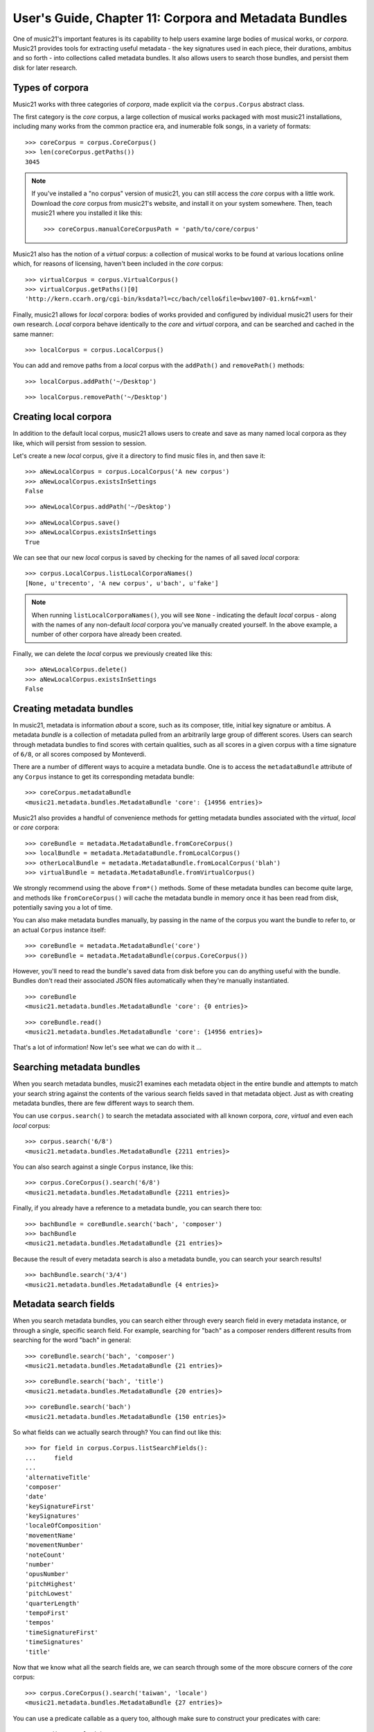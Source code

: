 .. _overviewMetadata:

User's Guide, Chapter 11: Corpora and Metadata Bundles
======================================================

One of music21's important features is its capability to help users examine
large bodies of musical works, or *corpora*.  Music21 provides tools for
extracting useful metadata - the key signatures used in each piece, their
durations, ambitus and so forth - into collections called metadata bundles. It
also allows users to search those bundles, and persist them disk for later
research.


Types of corpora
----------------

Music21 works with three categories of *corpora*, made explicit via the
``corpus.Corpus`` abstract class.

The first category is the *core* corpus, a large collection of musical works
packaged with most music21 installations, including many works from the common
practice era, and inumerable folk songs, in a variety of formats:

::

    >>> coreCorpus = corpus.CoreCorpus()
    >>> len(coreCorpus.getPaths())
    3045


..  note::

    If you've installed a "no corpus" version of music21, you can still access
    the *core* corpus with a little work.  Download the *core* corpus from
    music21's website, and install it on your system somewhere. Then, teach
    music21 where you installed it like this:    

    ::

        >>> coreCorpus.manualCoreCorpusPath = 'path/to/core/corpus'

Music21 also has the notion of a *virtual* corpus: a collection of musical
works to be found at various locations online which, for reasons of licensing,
haven't been included in the *core* corpus:

::

    >>> virtualCorpus = corpus.VirtualCorpus()
    >>> virtualCorpus.getPaths()[0]
    'http://kern.ccarh.org/cgi-bin/ksdata?l=cc/bach/cello&file=bwv1007-01.krn&f=xml'

Finally, music21 allows for *local* corpora: bodies of works provided and
configured by individual music21 users for their own research. *Local* corpora
behave identically to the *core* and *virtual* corpora, and can be searched and
cached in the same manner:

::

    >>> localCorpus = corpus.LocalCorpus()

You can add and remove paths from a *local* corpus with the ``addPath()`` and
``removePath()`` methods:

::

    >>> localCorpus.addPath('~/Desktop')

::

    >>> localCorpus.removePath('~/Desktop')


Creating local corpora
----------------------

In addition to the default local corpus, music21 allows users to create
and save as many named local corpora as they like, which will persist from
session to session.

Let's create a new *local* corpus, give it a directory to find music files in,
and then save it:

::

    >>> aNewLocalCorpus = corpus.LocalCorpus('A new corpus')
    >>> aNewLocalCorpus.existsInSettings
    False

::

    >>> aNewLocalCorpus.addPath('~/Desktop')

::

    >>> aNewLocalCorpus.save()
    >>> aNewLocalCorpus.existsInSettings
    True

We can see that our new *local* corpus is saved by checking for the names of
all saved *local* corpora:

::

    >>> corpus.LocalCorpus.listLocalCorporaNames()
    [None, u'trecento', 'A new corpus', u'bach', u'fake']

..  note::

    When running ``listLocalCorporaNames()``, you will see ``None`` -
    indicating the default *local* corpus - along with the names of any
    non-default *local* corpora you've manually created yourself. In the above
    example, a number of other corpora have already been created.

Finally, we can delete the *local* corpus we previously created like this:

::

    >>> aNewLocalCorpus.delete()
    >>> aNewLocalCorpus.existsInSettings
    False


Creating metadata bundles
-------------------------

In music21, metadata is information *about* a score, such as its composer,
title, initial key signature or ambitus. A metadata *bundle* is a collection of
metadata pulled from an arbitrarily large group of different scores. Users can
search through metadata bundles to find scores with certain qualities, such as
all scores in a given corpus with a time signature of ``6/8``, or all scores
composed by Monteverdi.

There are a number of different ways to acquire a metadata bundle.  One is to
access the ``metadataBundle`` attribute of any ``Corpus`` instance to get its
corresponding metadata bundle:

::

    >>> coreCorpus.metadataBundle
    <music21.metadata.bundles.MetadataBundle 'core': {14956 entries}>

Music21 also provides a handful of convenience methods for getting metadata
bundles associated with the *virtual*, *local* or *core* corpora:

::

    >>> coreBundle = metadata.MetadataBundle.fromCoreCorpus()
    >>> localBundle = metadata.MetadataBundle.fromLocalCorpus()
    >>> otherLocalBundle = metadata.MetadataBundle.fromLocalCorpus('blah')
    >>> virtualBundle = metadata.MetadataBundle.fromVirtualCorpus()

We strongly recommend using the above ``from*()`` methods. Some of these
metadata bundles can become quite large, and methods like ``fromCoreCorpus()``
will cache the metadata bundle in memory once it has been read from disk,
potentially saving you a lot of time.

You can also make metadata bundles manually, by passing in the name of the
corpus you want the bundle to refer to, or an actual ``Corpus`` instance
itself:

::

    >>> coreBundle = metadata.MetadataBundle('core')
    >>> coreBundle = metadata.MetadataBundle(corpus.CoreCorpus())

However, you'll need to read the bundle's saved data from disk before you can
do anything useful with the bundle. Bundles don't read their associated JSON
files automatically when they're manually instantiated.

::

    >>> coreBundle
    <music21.metadata.bundles.MetadataBundle 'core': {0 entries}>

::

    >>> coreBundle.read()
    <music21.metadata.bundles.MetadataBundle 'core': {14956 entries}>

That's a lot of information! Now let's see what we can do with it ...


Searching metadata bundles
--------------------------

When you search metadata bundles, music21 examines each metadata object in the
entire bundle and attempts to match your search string against the contents of
the various search fields saved in that metadata object.  Just as with creating
metadata bundles, there are few different ways to search them.

You can use ``corpus.search()`` to search the metadata associated with all
known corpora, *core*, *virtual* and even each *local* corpus:

::

    >>> corpus.search('6/8')
    <music21.metadata.bundles.MetadataBundle {2211 entries}> 

You can also search against a single ``Corpus`` instance, like this:

::

    >>> corpus.CoreCorpus().search('6/8')
    <music21.metadata.bundles.MetadataBundle {2211 entries}> 

Finally, if you already have a reference to a metadata bundle, you can search
there too:

::

    >>> bachBundle = coreBundle.search('bach', 'composer')
    >>> bachBundle
    <music21.metadata.bundles.MetadataBundle {21 entries}>

Because the result of every metadata search is also a metadata bundle, you can
search your search results!

::

    >>> bachBundle.search('3/4')
    <music21.metadata.bundles.MetadataBundle {4 entries}>


Metadata search fields
----------------------

When you search metadata bundles, you can search either through every search
field in every metadata instance, or through a single, specific search field.
For example, searching for "bach" as a composer renders different results from
searching for the word "bach" in general:

::

    >>> coreBundle.search('bach', 'composer')
    <music21.metadata.bundles.MetadataBundle {21 entries}>

::

    >>> coreBundle.search('bach', 'title')
    <music21.metadata.bundles.MetadataBundle {20 entries}>

::

    >>> coreBundle.search('bach')
    <music21.metadata.bundles.MetadataBundle {150 entries}>

So what fields can we actually search through? You can find out like this:

::

    >>> for field in corpus.Corpus.listSearchFields():
    ...     field
    ...
    'alternativeTitle'
    'composer'
    'date'
    'keySignatureFirst'
    'keySignatures'
    'localeOfComposition'
    'movementName'
    'movementNumber'
    'noteCount'
    'number'
    'opusNumber'
    'pitchHighest'
    'pitchLowest'
    'quarterLength'
    'tempoFirst'
    'tempos'
    'timeSignatureFirst'
    'timeSignatures'
    'title'

Now that we know what all the search fields are, we can search through some of
the more obscure corners of the *core* corpus:

::

    >>> corpus.CoreCorpus().search('taiwan', 'locale')
    <music21.metadata.bundles.MetadataBundle {27 entries}>

You can use a predicate callable as a query too, although make sure to
construct your predicates with care:

::

    >>> predicate = lambda x: 5000 < x
    >>> corpus.CoreCorpus().search(predicate, 'noteCount')
    <music21.metadata.bundles.MetadataBundle {23 entries}>

Inspecting metadata bundle search results
-----------------------------------------

Now let's take a closer look at some search results:

::

    >>> bachBundle = corpus.CoreCorpus().search('bach', 'composer')
    >>> bachBundle[0]
    <music21.metadata.bundles.MetadataEntry: bach_choraleAnalyses_riemenschneider014_rntxt> 

Metadata bundles are composed of metadata *entries*. These *entries* allow us
to associate a given ``RichMetadata`` object with a file name, and also allow
us to parse the associated file into a music21 score:

::

    >>> bachBundle[0].sourcePath
    u'bach/choraleAnalyses/riemenschneider014.rntxt'

::

    >>> bachBundle[0].metadataPayload
    <music21.metadata.RichMetadata object at 0x112f54250>

::

    >>> bachBundle[0].parse()
    <music21.stream.Score 4421475216>


Manipulating multiple metadata bundles
--------------------------------------

Another useful feature of music21's metadata bundles is that they can be
operated on as though they were sets, allowing you to union, intersect and
difference multiple metadata bundles, thereby creating more complex search
results:

::

    >>> beethovenBundle = corpus.search('beethoven', field='composer')
    >>> beethovenBundle
    <music21.metadata.bundles.MetadataBundle {16 entries}>

::

    >>> bachBundle.union(beethovenBundle)
    <music21.metadata.bundles.MetadataBundle {37 entries}>

Consult :py:class:`~music21.metadata.bundles.MetadataBundle`'s API for a more
in depth look at how this works.


Managing metadata bundles
-------------------------

Metadata bundles can be written to and read from disk. They can also be
completely rebuilt:

::

    >>> coreBundle = metadata.MetadataBundle('core')
    >>> coreBundle.read()

::

    >>> coreBundle.write()

To add information to a bundle, use the ``addFromPaths()`` method:

::

    >>> newBundle = metadata.MetadataBundle()
    >>> paths = corpus.CoreCorpus().getBachChorales()
    >>> failedPaths = newBundle.addFromPaths(paths)
    >>> failedPaths
    []

::

    >>> newBundle
    <music21.metadata.bundles.MetadataBundle {402 entries}>

..  note::

    Building metadata information can be an incredibly intensive process. For
    example, building the *core* metadata bundle can easily take as long as an
    hour! Please use caution, and be patient, when building metadata bundles
    from large corpora. To monitor the corpus-building progress, make sure to
    set 'debug' to True in your user settings:

    ::

        >>> environment.UserSettings()['debug'] = True

You can delete, rebuild and save a metadata bundle in one go with the
``rebuild()`` method:

::

    >>> virtualBundle = metadata.MetadataBundle.fromVirtualCorpus()
    >>> virtualBundle.rebuild()

To delete a metadata bundle's cached-to-disk JSON file, use the ``delete()``
method:

::

    >>> virtualBundle.delete()

Deleting a metadata bundle's JSON file won't empty the in-memory contents of
that bundle. For that, use ``clear()``:

::

    >>> virtualBundle.clear()

